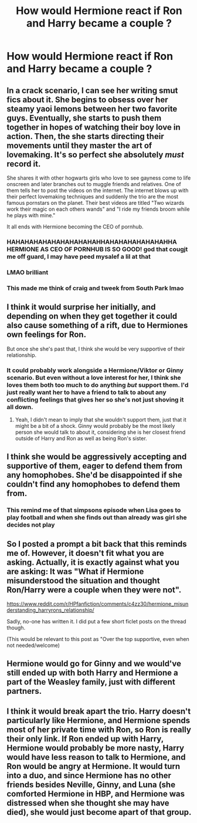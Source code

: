 #+TITLE: How would Hermione react if Ron and Harry became a couple ?

* How would Hermione react if Ron and Harry became a couple ?
:PROPERTIES:
:Author: Bleepbloopbotz2
:Score: 17
:DateUnix: 1605820724.0
:DateShort: 2020-Nov-20
:FlairText: Discussion
:END:

** In a crack scenario, I can see her writing smut fics about it. She begins to obsess over her steamy yaoi lemons between her two favorite guys. Eventually, she starts to push them together in hopes of watching their boy love in action. Then, the she starts directing their movements until they master the art of lovemaking. It's so perfect she absolutely /must/ record it.

She shares it with other hogwarts girls who love to see gayness come to life onscreen and later branches out to muggle friends and relatives. One of them tells her to post the videos on the internet. The internet blows up with their perfect lovemaking techniques and suddenly the trio are the most famous pornstars on the planet. Their best videos are titled "Two wizards work their magic on each others wands" and "I ride my friends broom while he plays with mine."

It all ends with Hermione becoming the CEO of pornhub.
:PROPERTIES:
:Author: LarryTheLazyAss
:Score: 37
:DateUnix: 1605824364.0
:DateShort: 2020-Nov-20
:END:

*** HAHAHAHAHAHAHAHAHAHAHHAHAHAHAHAHAHAHHA HERMIONE AS CEO OF PORNHUB IS SO GOOD! god that cougjt me off guard, I may have peed mysalef a lil at that
:PROPERTIES:
:Author: PotatoBro42069
:Score: 15
:DateUnix: 1605827878.0
:DateShort: 2020-Nov-20
:END:


*** LMAO brilliant
:PROPERTIES:
:Author: xaviernoodlebrain
:Score: 7
:DateUnix: 1605826479.0
:DateShort: 2020-Nov-20
:END:


*** This made me think of craig and tweek from South Park lmao
:PROPERTIES:
:Author: COTwild
:Score: 3
:DateUnix: 1605901209.0
:DateShort: 2020-Nov-20
:END:


** I think it would surprise her initially, and depending on when they get together it could also cause something of a rift, due to Hermiones own feelings for Ron.

But once she she's past that, I think she would be very supportive of their relationship.
:PROPERTIES:
:Author: Helpfulfred
:Score: 22
:DateUnix: 1605821651.0
:DateShort: 2020-Nov-20
:END:

*** It could probably work alongside a Hermione/Viktor or Ginny scenario. But even without a love interest for her, I think she loves them both too much to do anything /but/ support them. I'd just really want her to have a friend to talk to about any conflicting feelings that gives her so she's not just shoving it all down.
:PROPERTIES:
:Author: Coyoteclaw11
:Score: 14
:DateUnix: 1605855270.0
:DateShort: 2020-Nov-20
:END:

**** Yeah, I didn't mean to imply that she wouldn't support them, just that it might be a bit of a shock. Ginny would probably be the most likely person she would talk to about it, considering she is her closest friend outside of Harry and Ron as well as being Ron's sister.
:PROPERTIES:
:Author: Helpfulfred
:Score: 3
:DateUnix: 1605855500.0
:DateShort: 2020-Nov-20
:END:


** I think she would be aggressively accepting and supportive of them, eager to defend them from any homophobes. She'd be disappointed if she couldn't find any homophobes to defend them from.
:PROPERTIES:
:Author: MTheLoud
:Score: 8
:DateUnix: 1605885942.0
:DateShort: 2020-Nov-20
:END:

*** This remind me of that simpsons episode when Lisa goes to play football and when she finds out than already was girl she decides not play
:PROPERTIES:
:Author: Gusmaox
:Score: 5
:DateUnix: 1605887619.0
:DateShort: 2020-Nov-20
:END:


** So I posted a prompt a bit back that this reminds me of. However, it doesn't fit what you are asking. Actually, it is exactly against what you are asking: It was "What if Hermione misunderstood the situation and thought Ron/Harry were a couple when they were not".

[[https://www.reddit.com/r/HPfanfiction/comments/c4zz30/hermione_misunderstanding_harryrons_relationship/]]

Sadly, no-one has written it. I did put a few short ficlet posts on the thread though.

(This would be relevant to this post as "Over the top supportive, even when not needed/welcome)
:PROPERTIES:
:Author: StarDolph
:Score: 5
:DateUnix: 1605857962.0
:DateShort: 2020-Nov-20
:END:


** Hermione would go for Ginny and we would've still ended up with both Harry and Hermione a part of the Weasley family, just with different partners.
:PROPERTIES:
:Author: SugondeseAmbassador
:Score: 5
:DateUnix: 1605866264.0
:DateShort: 2020-Nov-20
:END:


** I think it would break apart the trio. Harry doesn't particularly like Hermione, and Hermione spends most of her private time with Ron, so Ron is really their only link. If Ron ended up with Harry, Hermione would probably be more nasty, Harry would have less reason to talk to Hermione, and Ron would be angry at Hermione. It would turn into a duo, and since Hermione has no other friends besides Neville, Ginny, and Luna (she comforted Hermione in HBP, and Hermione was distressed when she thought she may have died), she would just become apart of that group.
:PROPERTIES:
:Author: Why634
:Score: 1
:DateUnix: 1605888166.0
:DateShort: 2020-Nov-20
:END:
